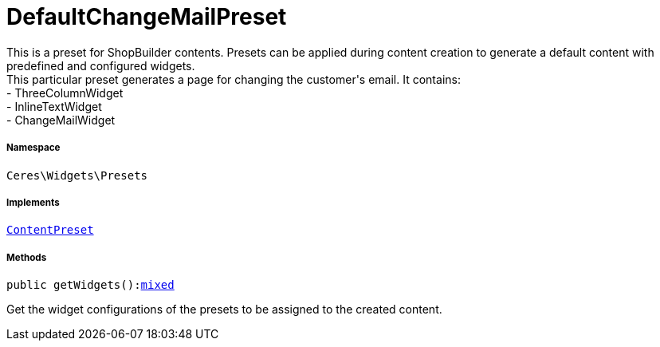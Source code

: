 :table-caption!:
:example-caption!:
:source-highlighter: prettify
:sectids!:
[[ceres__defaultchangemailpreset]]
= DefaultChangeMailPreset

This is a preset for ShopBuilder contents. Presets can be applied during content creation to generate a default content with predefined and configured widgets. +
This particular preset generates a page for changing the customer&#039;s email. It contains: +
- ThreeColumnWidget +
- InlineTextWidget +
- ChangeMailWidget



===== Namespace

`Ceres\Widgets\Presets`


===== Implements
xref:stable7@interface::Shopbuilder.adoc#shopbuilder_contracts_contentpreset[`ContentPreset`]




===== Methods

[source%nowrap, php, subs=+macros]
[#getwidgets]
----

public getWidgets():link:http://php.net/mixed[mixed^]

----





Get the widget configurations of the presets to be assigned to the created content.

